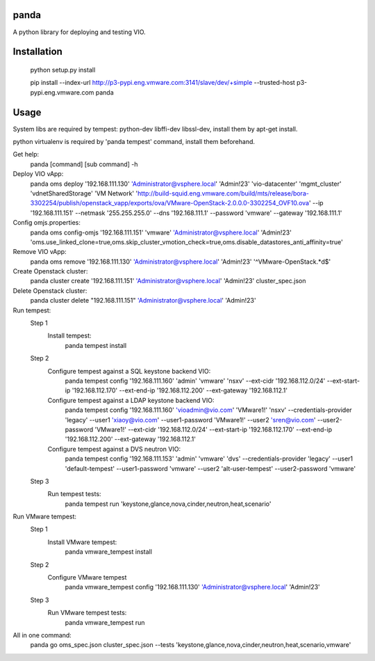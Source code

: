 panda
=============

A python library for deploying and testing VIO.


Installation
=============

 python setup.py install

 pip install --index-url http://p3-pypi.eng.vmware.com:3141/slave/dev/+simple --trusted-host p3-pypi.eng.vmware.com panda


Usage
======
System libs are required by tempest:
python-dev libffi-dev libssl-dev, install them by apt-get install.

python virtualenv is required by 'panda tempest' command, install them beforehand.

Get help:
 panda [command] [sub command] -h

Deploy VIO vApp:
 panda oms deploy '192.168.111.130' 'Administrator@vsphere.local' 'Admin!23' 'vio-datacenter' 'mgmt_cluster' 'vdnetSharedStorage' 'VM Network' 'http://build-squid.eng.vmware.com/build/mts/release/bora-3302254/publish/openstack_vapp/exports/ova/VMware-OpenStack-2.0.0.0-3302254_OVF10.ova' --ip '192.168.111.151' --netmask '255.255.255.0' --dns '192.168.111.1' --password 'vmware' --gateway '192.168.111.1'

Config omjs.properties:
 panda oms config-omjs '192.168.111.151' 'vmware' 'Administrator@vsphere.local' 'Admin!23' 'oms.use_linked_clone=true,oms.skip_cluster_vmotion_check=true,oms.disable_datastores_anti_affinity=true'

Remove VIO vApp:
 panda oms remove '192.168.111.130' 'Administrator@vsphere.local' 'Admin!23' '^VMware-OpenStack.*\d$'

Create Openstack cluster:
 panda cluster create '192.168.111.151' 'Administrator@vsphere.local' 'Admin!23' cluster_spec.json

Delete Openstack cluster:
 panda cluster delete "192.168.111.151" 'Administrator@vsphere.local' 'Admin!23'

Run tempest:
 Step 1
  Install tempest:
   panda tempest install

 Step 2
  Configure tempest against a SQL keystone backend VIO:
   panda tempest config '192.168.111.160' 'admin' 'vmware' 'nsxv' --ext-cidr '192.168.112.0/24' --ext-start-ip '192.168.112.170' --ext-end-ip '192.168.112.200' --ext-gateway '192.168.112.1'
  Configure tempest against a LDAP keystone backend VIO:
   panda tempest config '192.168.111.160' 'vioadmin@vio.com' 'VMware1!' 'nsxv' --credentials-provider 'legacy' --user1 'xiaoy@vio.com' --user1-password 'VMware1!' --user2 'sren@vio.com' --user2-password 'VMware1!' --ext-cidr '192.168.112.0/24' --ext-start-ip '192.168.112.170' --ext-end-ip '192.168.112.200' --ext-gateway '192.168.112.1'
  Configure tempest against a DVS neutron VIO:
   panda tempest config '192.168.111.153' 'admin' 'vmware' 'dvs' --credentials-provider 'legacy' --user1 'default-tempest' --user1-password 'vmware' --user2 'alt-user-tempest' --user2-password  'vmware'

 Step 3
  Run tempest tests:
   panda tempest run 'keystone,glance,nova,cinder,neutron,heat,scenario'

Run VMware tempest:
 Step 1
  Install VMware tempest:
   panda vmware_tempest install

 Step 2
  Configure VMware tempest
   panda vmware_tempest config '192.168.111.130' 'Administrator@vsphere.local' 'Admin!23'

 Step 3
  Run VMware tempest tests:
   panda vmware_tempest run

All in one command:
 panda go oms_spec.json cluster_spec.json --tests 'keystone,glance,nova,cinder,neutron,heat,scenario,vmware'
